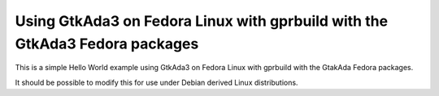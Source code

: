 Using GtkAda3 on Fedora Linux with gprbuild with the GtkAda3 Fedora packages
@@@@@@@@@@@@@@@@@@@@@@@@@@@@@@@@@@@@@@@@@@@@@@@@@@@@@@@@@@@@@@@@@@@@@@@@@@@@

This is a simple Hello World example using GtkAda3 on Fedora Linux
with gprbuild with the GtakAda Fedora packages.

It should be possible to modify this for use under Debian derived
Linux distributions.
